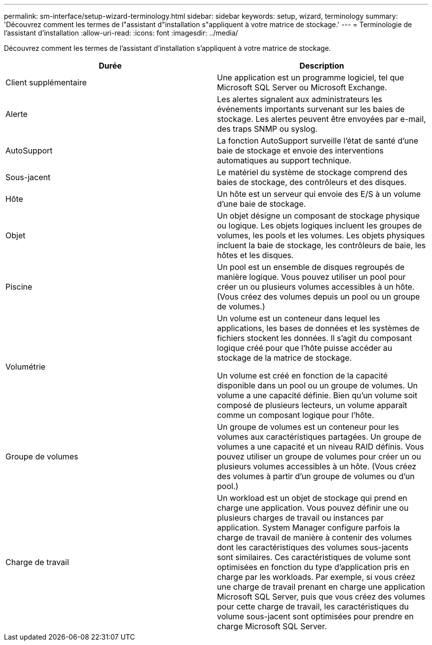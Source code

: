 ---
permalink: sm-interface/setup-wizard-terminology.html 
sidebar: sidebar 
keywords: setup, wizard, terminology 
summary: 'Découvrez comment les termes de l"assistant d"installation s"appliquent à votre matrice de stockage.' 
---
= Terminologie de l'assistant d'installation
:allow-uri-read: 
:icons: font
:imagesdir: ../media/


[role="lead"]
Découvrez comment les termes de l'assistant d'installation s'appliquent à votre matrice de stockage.

|===
| Durée | Description 


 a| 
Client supplémentaire
 a| 
Une application est un programme logiciel, tel que Microsoft SQL Server ou Microsoft Exchange.



 a| 
Alerte
 a| 
Les alertes signalent aux administrateurs les événements importants survenant sur les baies de stockage. Les alertes peuvent être envoyées par e-mail, des traps SNMP ou syslog.



 a| 
AutoSupport
 a| 
La fonction AutoSupport surveille l'état de santé d'une baie de stockage et envoie des interventions automatiques au support technique.



 a| 
Sous-jacent
 a| 
Le matériel du système de stockage comprend des baies de stockage, des contrôleurs et des disques.



 a| 
Hôte
 a| 
Un hôte est un serveur qui envoie des E/S à un volume d'une baie de stockage.



 a| 
Objet
 a| 
Un objet désigne un composant de stockage physique ou logique. Les objets logiques incluent les groupes de volumes, les pools et les volumes. Les objets physiques incluent la baie de stockage, les contrôleurs de baie, les hôtes et les disques.



 a| 
Piscine
 a| 
Un pool est un ensemble de disques regroupés de manière logique. Vous pouvez utiliser un pool pour créer un ou plusieurs volumes accessibles à un hôte. (Vous créez des volumes depuis un pool ou un groupe de volumes.)



 a| 
Volumétrie
 a| 
Un volume est un conteneur dans lequel les applications, les bases de données et les systèmes de fichiers stockent les données. Il s'agit du composant logique créé pour que l'hôte puisse accéder au stockage de la matrice de stockage.

Un volume est créé en fonction de la capacité disponible dans un pool ou un groupe de volumes. Un volume a une capacité définie. Bien qu'un volume soit composé de plusieurs lecteurs, un volume apparaît comme un composant logique pour l'hôte.



 a| 
Groupe de volumes
 a| 
Un groupe de volumes est un conteneur pour les volumes aux caractéristiques partagées. Un groupe de volumes a une capacité et un niveau RAID définis. Vous pouvez utiliser un groupe de volumes pour créer un ou plusieurs volumes accessibles à un hôte. (Vous créez des volumes à partir d'un groupe de volumes ou d'un pool.)



 a| 
Charge de travail
 a| 
Un workload est un objet de stockage qui prend en charge une application. Vous pouvez définir une ou plusieurs charges de travail ou instances par application. System Manager configure parfois la charge de travail de manière à contenir des volumes dont les caractéristiques des volumes sous-jacents sont similaires. Ces caractéristiques de volume sont optimisées en fonction du type d'application pris en charge par les workloads. Par exemple, si vous créez une charge de travail prenant en charge une application Microsoft SQL Server, puis que vous créez des volumes pour cette charge de travail, les caractéristiques du volume sous-jacent sont optimisées pour prendre en charge Microsoft SQL Server.

|===